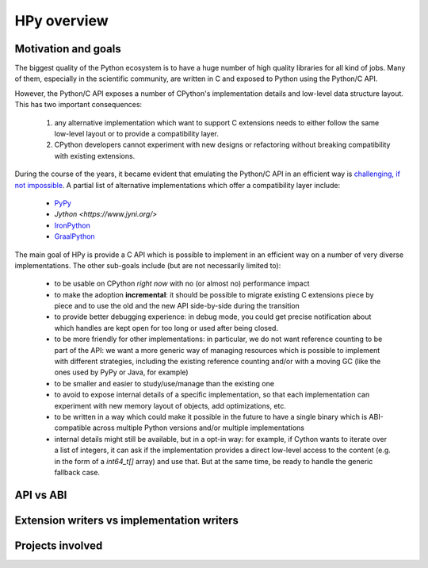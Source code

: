 HPy overview
=============

Motivation and goals
---------------------

The biggest quality of the Python ecosystem is to have a huge number of high
quality libraries for all kind of jobs. Many of them, especially in the
scientific community, are written in C and exposed to Python using the
Python/C API.

However, the Python/C API exposes a number of CPython's implementation details
and low-level data structure layout. This has two important consequences:

  1. any alternative implementation which want to support C extensions needs
     to either follow the same low-level layout or to provide a compatibility
     layer.

  2. CPython developers cannot experiment with new designs or refactoring
     without breaking compatibility with existing extensions.


During the course of the years, it became evident that emulating the Python/C
API in an efficient way is `challenging, if not impossible
<https://morepypy.blogspot.com/2018/09/inside-cpyext-why-emulating-cpython-c.html>`_. A
partial list of alternative implementations which offer a compatibility layer
include:

  - `PyPy <https://doc.pypy.org/en/latest/faq.html#do-cpython-extension-modules-work-with-pypy>`_

  - `Jython <https://www.jyni.org/>`

  - `IronPython <https://github.com/IronLanguages/ironclad>`_

  - `GraalPython <https://github.com/graalvm/graalpython>`_

The main goal of HPy is provide a C API which is possible to implement in an
efficient way on a number of very diverse implementations.  The other
sub-goals include (but are not necessarily limited to):

  - to be usable on CPython *right now* with no (or almost no) performance
    impact

  - to make the adoption **incremental**: it should be possible to migrate
    existing C extensions piece by piece and to use the old and the new API
    side-by-side during the transition

  - to provide better debugging experience: in debug mode, you could get
    precise notification about which handles are kept open for too long
    or used after being closed.

  - to be more friendly for other implementations: in particular, we do not
    want reference counting to be part of the API: we want a more generic way
    of managing resources which is possible to implement with different
    strategies, including the existing reference counting and/or with a moving
    GC (like the ones used by PyPy or Java, for example)

  - to be smaller and easier to study/use/manage than the existing one

  - to avoid to expose internal details of a specific implementation, so that
    each implementation can experiment with new memory layout of objects, add
    optimizations, etc.

  - to be written in a way which could make it possible in the future to have
    a single binary which is ABI-compatible across multiple Python versions
    and/or multiple implementations

  - internal details might still be available, but in a opt-in way: for
    example, if Cython wants to iterate over a list of integers, it can ask if
    the implementation provides a direct low-level access to the content
    (e.g. in the form of a `int64_t[]` array) and use that. But at the same
    time, be ready to handle the generic fallback case.




API vs ABI
-----------

Extension writers vs implementation writers
--------------------------------------------

Projects involved
-----------------
